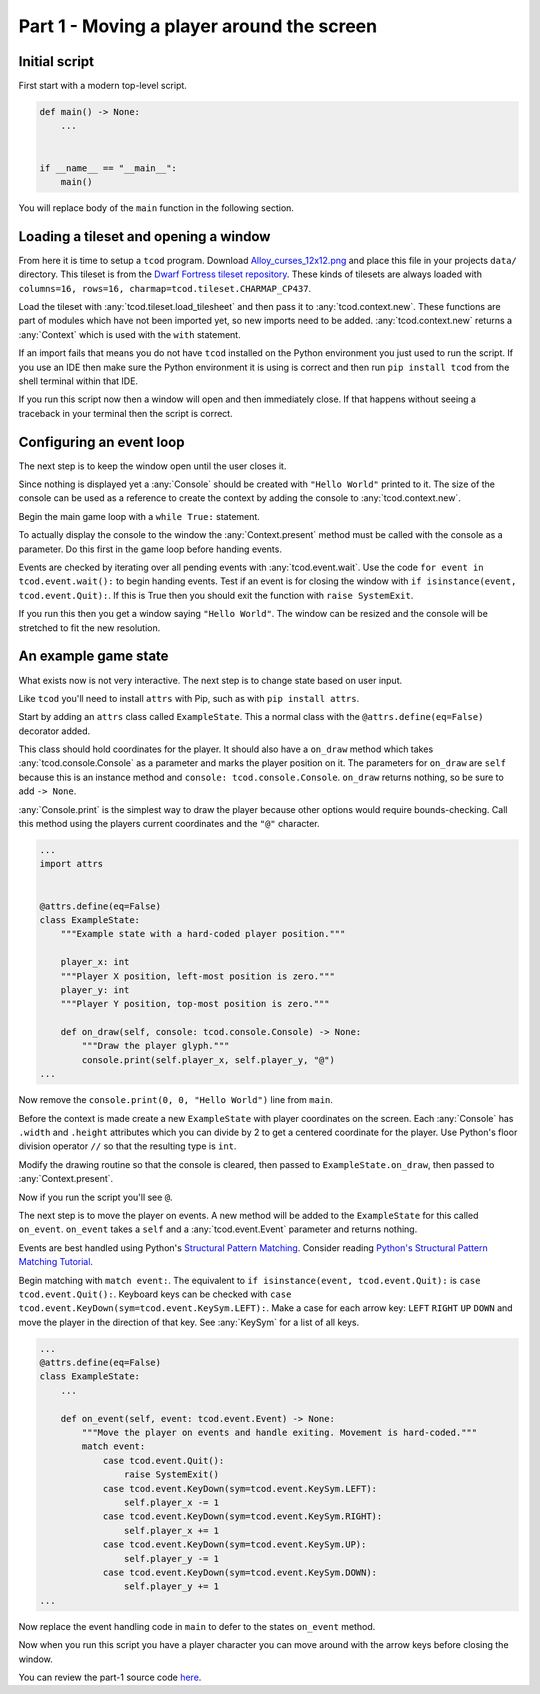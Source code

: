 Part 1 - Moving a player around the screen
##############################################################################

Initial script
==============================================================================

First start with a modern top-level script.

.. code-block:: python

    def main() -> None:
        ...


    if __name__ == "__main__":
        main()

You will replace body of the ``main`` function in the following section.

Loading a tileset and opening a window
==============================================================================

From here it is time to setup a ``tcod`` program.
Download `Alloy_curses_12x12.png <https://raw.githubusercontent.com/HexDecimal/python-tcod-tutorial-2023/6b69bf9b5531963a0e5f09f9d8fe72a4001d4881/data/Alloy_curses_12x12.png>`_ and place this file in your projects ``data/`` directory.
This tileset is from the `Dwarf Fortress tileset repository <https://dwarffortresswiki.org/index.php/DF2014:Tileset_repository>`_.
These kinds of tilesets are always loaded with ``columns=16, rows=16, charmap=tcod.tileset.CHARMAP_CP437``.

Load the tileset with :any:`tcod.tileset.load_tilesheet` and then pass it to :any:`tcod.context.new`.
These functions are part of modules which have not been imported yet, so new imports need to be added.
:any:`tcod.context.new` returns a :any:`Context` which is used with the ``with`` statement.

.. code-block:: python
    :emphasize-lines: 2,3,8-12

    ...
    import tcod.context  # Add these imports
    import tcod.tileset


    def main() -> None:
        """Load a tileset and open a window using it, this window will immediately close."""
        tileset = tcod.tileset.load_tilesheet(
            "data/Alloy_curses_12x12.png", columns=16, rows=16, charmap=tcod.tileset.CHARMAP_CP437
        )
        with tcod.context.new(tileset=tileset) as context:
            pass  # The window will stay open for the duration of this block
    ...

If an import fails that means you do not have ``tcod`` installed on the Python environment you just used to run the script.
If you use an IDE then make sure the Python environment it is using is correct and then run ``pip install tcod`` from the shell terminal within that IDE.

If you run this script now then a window will open and then immediately close.
If that happens without seeing a traceback in your terminal then the script is correct.

Configuring an event loop
==============================================================================

The next step is to keep the window open until the user closes it.

Since nothing is displayed yet a :any:`Console` should be created with ``"Hello World"`` printed to it.
The size of the console can be used as a reference to create the context by adding the console to :any:`tcod.context.new`.

Begin the main game loop with a ``while True:`` statement.

To actually display the console to the window the :any:`Context.present` method must be called with the console as a parameter.
Do this first in the game loop before handing events.

Events are checked by iterating over all pending events with :any:`tcod.event.wait`.
Use the code ``for event in tcod.event.wait():`` to begin handing events.
Test if an event is for closing the window with ``if isinstance(event, tcod.event.Quit):``.
If this is True then you should exit the function with ``raise SystemExit``.

.. code-block:: python
    :emphasize-lines: 2,3,11-18

    ...
    import tcod.console
    import tcod.event


    def main() -> None:
        """Show "Hello World" until the window is closed."""
        tileset = tcod.tileset.load_tilesheet(
            "data/Alloy_curses_12x12.png", columns=16, rows=16, charmap=tcod.tileset.CHARMAP_CP437
        )
        console = tcod.console.Console(80, 50)
        console.print(0, 0, "Hello World")  # Test text by printing "Hello World" to the console
        with tcod.context.new(console=console, tileset=tileset) as context:
            while True:  # Main loop
                context.present(console)  # Render the console to the window and show it
                for event in tcod.event.wait():  # Event loop, blocks until pending events exist
                    if isinstance(event, tcod.event.Quit):
                        raise SystemExit()
    ...

If you run this then you get a window saying ``"Hello World"``.
The window can be resized and the console will be stretched to fit the new resolution.

An example game state
==============================================================================

What exists now is not very interactive.
The next step is to change state based on user input.

Like ``tcod`` you'll need to install ``attrs`` with Pip, such as with ``pip install attrs``.

Start by adding an ``attrs`` class called ``ExampleState``.
This a normal class with the ``@attrs.define(eq=False)`` decorator added.

This class should hold coordinates for the player.
It should also have a ``on_draw`` method which takes :any:`tcod.console.Console` as a parameter and marks the player position on it.
The parameters for ``on_draw`` are ``self`` because this is an instance method and ``console: tcod.console.Console``.
``on_draw`` returns nothing, so be sure to add ``-> None``.

:any:`Console.print` is the simplest way to draw the player because other options would require bounds-checking.
Call this method using the players current coordinates and the ``"@"`` character.

.. code-block:: python

    ...
    import attrs


    @attrs.define(eq=False)
    class ExampleState:
        """Example state with a hard-coded player position."""

        player_x: int
        """Player X position, left-most position is zero."""
        player_y: int
        """Player Y position, top-most position is zero."""

        def on_draw(self, console: tcod.console.Console) -> None:
            """Draw the player glyph."""
            console.print(self.player_x, self.player_y, "@")
    ...

Now remove the ``console.print(0, 0, "Hello World")`` line from ``main``.

Before the context is made create a new ``ExampleState`` with player coordinates on the screen.
Each :any:`Console` has ``.width`` and ``.height`` attributes which you can divide by 2 to get a centered coordinate for the player.
Use Python's floor division operator ``//`` so that the resulting type is ``int``.

Modify the drawing routine so that the console is cleared, then passed to ``ExampleState.on_draw``, then passed to :any:`Context.present`.

.. code-block:: python
    :emphasize-lines: 9,12-14

    ...
    def main() -> None:
        """Run ExampleState."""
        tileset = tcod.tileset.load_tilesheet(
            "data/Alloy_curses_12x12.png", columns=16, rows=16, charmap=tcod.tileset.CHARMAP_CP437
        )
        tcod.tileset.procedural_block_elements(tileset=tileset)
        console = tcod.console.Console(80, 50)
        state = ExampleState(player_x=console.width // 2, player_y=console.height // 2)
        with tcod.context.new(console=console, tileset=tileset) as context:
            while True:
                console.clear()  # Clear the console before any drawing
                state.on_draw(console)  # Draw the current state
                context.present(console)  # Display the console on the window
                for event in tcod.event.wait():
                    if isinstance(event, tcod.event.Quit):
                        raise SystemExit()
    ...

Now if you run the script you'll see ``@``.

The next step is to move the player on events.
A new method will be added to the ``ExampleState`` for this called ``on_event``.
``on_event`` takes a ``self`` and a :any:`tcod.event.Event` parameter and returns nothing.

Events are best handled using Python's `Structural Pattern Matching <https://peps.python.org/pep-0622/>`_.
Consider reading `Python's Structural Pattern Matching Tutorial <https://peps.python.org/pep-0636/>`_.

Begin matching with ``match event:``.
The equivalent to ``if isinstance(event, tcod.event.Quit):`` is ``case tcod.event.Quit():``.
Keyboard keys can be checked with ``case tcod.event.KeyDown(sym=tcod.event.KeySym.LEFT):``.
Make a case for each arrow key: ``LEFT`` ``RIGHT`` ``UP`` ``DOWN`` and move the player in the direction of that key.
See :any:`KeySym` for a list of all keys.

.. code-block:: python

    ...
    @attrs.define(eq=False)
    class ExampleState:
        ...

        def on_event(self, event: tcod.event.Event) -> None:
            """Move the player on events and handle exiting. Movement is hard-coded."""
            match event:
                case tcod.event.Quit():
                    raise SystemExit()
                case tcod.event.KeyDown(sym=tcod.event.KeySym.LEFT):
                    self.player_x -= 1
                case tcod.event.KeyDown(sym=tcod.event.KeySym.RIGHT):
                    self.player_x += 1
                case tcod.event.KeyDown(sym=tcod.event.KeySym.UP):
                    self.player_y -= 1
                case tcod.event.KeyDown(sym=tcod.event.KeySym.DOWN):
                    self.player_y += 1
    ...

Now replace the event handling code in ``main`` to defer to the states ``on_event`` method.

.. code-block:: python
    :emphasize-lines: 11

    ...
    def main() -> None:
        ...
        state = ExampleState(player_x=console.width // 2, player_y=console.height // 2)
        with tcod.context.new(console=console, tileset=tileset) as context:
            while True:
                console.clear()
                state.on_draw(console)
                context.present(console)
                for event in tcod.event.wait():
                    state.on_event(event)  # Pass events to the state
    ...

Now when you run this script you have a player character you can move around with the arrow keys before closing the window.

You can review the part-1 source code `here <https://github.com/HexDecimal/python-tcod-tutorial-2023/tree/part-1>`_.
